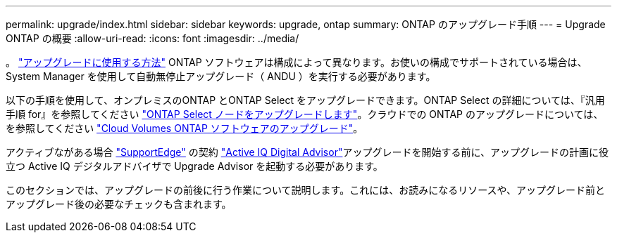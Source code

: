 ---
permalink: upgrade/index.html 
sidebar: sidebar 
keywords: upgrade, ontap 
summary: ONTAP のアップグレード手順 
---
= Upgrade ONTAP の概要
:allow-uri-read: 
:icons: font
:imagesdir: ../media/


。 link:concept_upgrade_methods.html["アップグレードに使用する方法"] ONTAP ソフトウェアは構成によって異なります。お使いの構成でサポートされている場合は、 System Manager を使用して自動無停止アップグレード（ ANDU ）を実行する必要があります。

以下の手順を使用して、オンプレミスのONTAP とONTAP Select をアップグレードできます。ONTAP Select の詳細については、『汎用手順 for』を参照してください link:https://docs.netapp.com/us-en/ontap-select/concept_adm_upgrading_nodes.html#general-procedure["ONTAP Select ノードをアップグレードします"]。クラウドでの ONTAP のアップグレードについては、を参照してください https://docs.netapp.com/us-en/occm/task_updating_ontap_cloud.html["Cloud Volumes ONTAP ソフトウェアのアップグレード"^]。

アクティブながある場合 link:https://www.netapp.com/us/services/support-edge.aspx["SupportEdge"] の契約 link:https://aiq.netapp.com/["Active IQ Digital Advisor"]アップグレードを開始する前に、アップグレードの計画に役立つ Active IQ デジタルアドバイザで Upgrade Advisor を起動する必要があります。

このセクションでは、アップグレードの前後に行う作業について説明します。これには、お読みになるリソースや、アップグレード前とアップグレード後の必要なチェックも含まれます。
